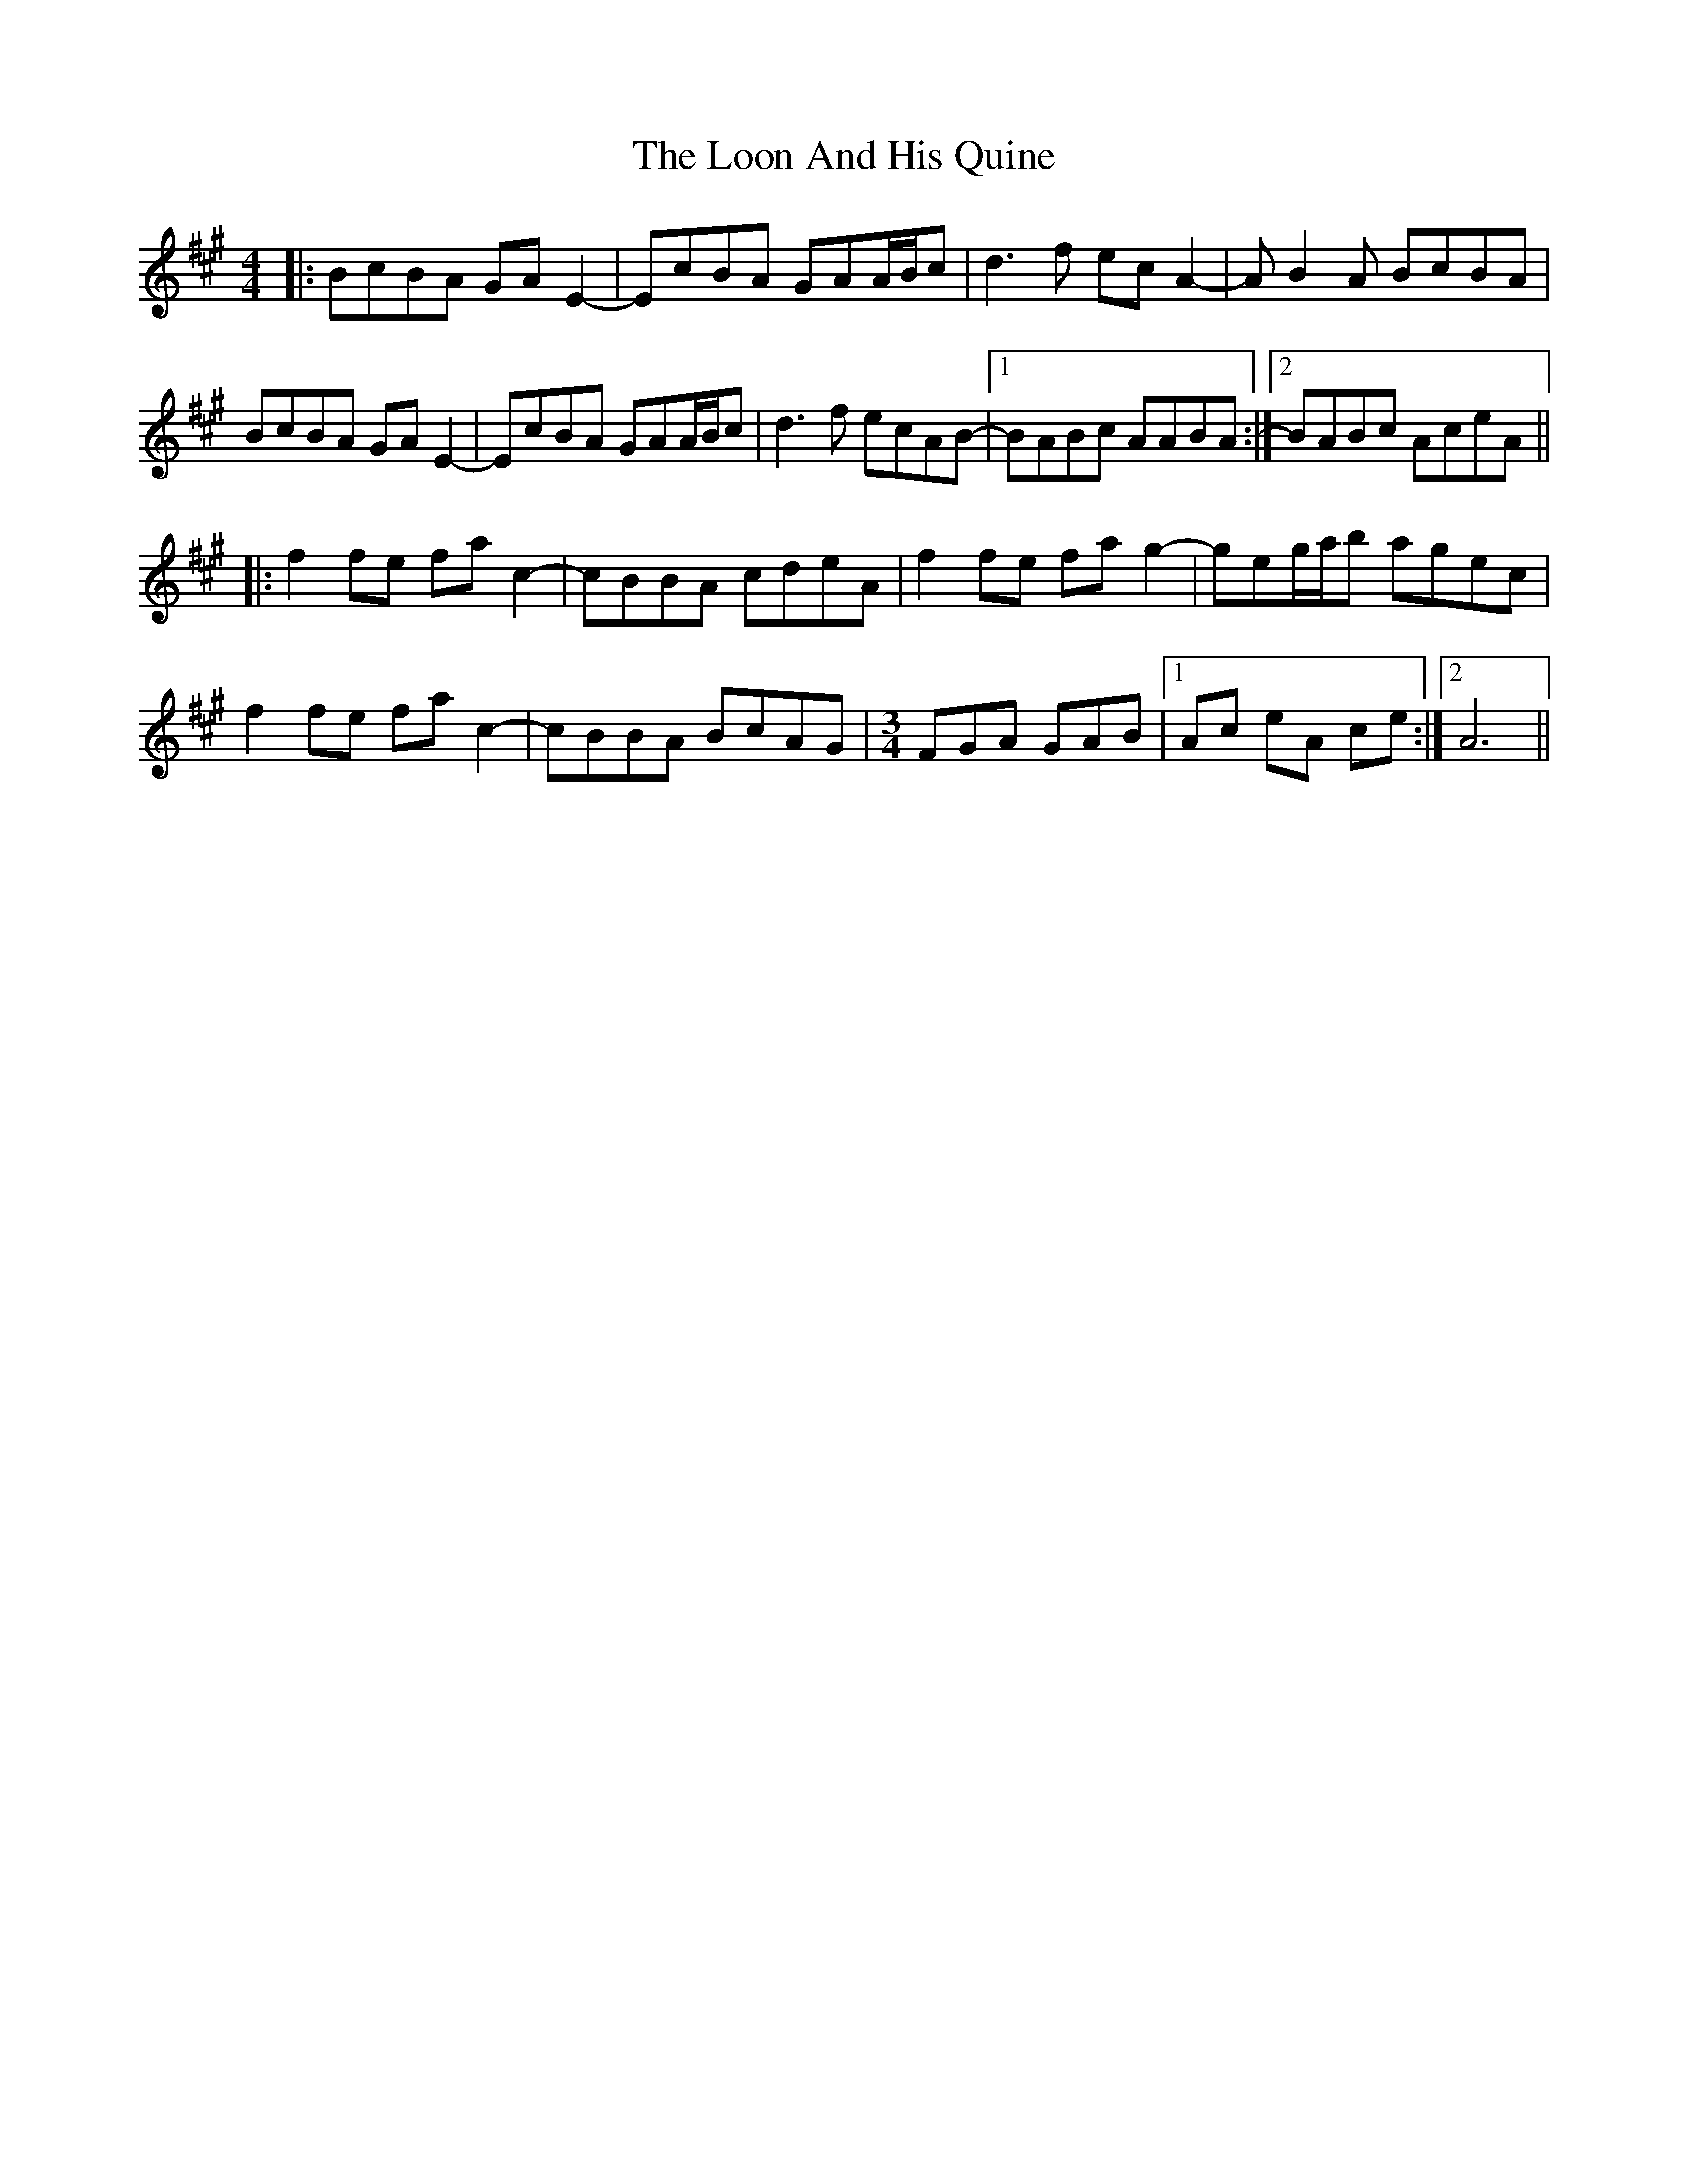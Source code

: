 X: 24157
T: Loon And His Quine, The
R: reel
M: 4/4
K: Amajor
|:BcBA GAE2-|EcBA GAA/B/c|d3f ecA2-|AB2A BcBA|
BcBA GAE2-|EcBA GAA/B/c|d3f ecAB-|1 BABc AABA:|2 BABc AceA||
|:f2fe fac2-|cBBA cdeA|f2fe fag2|-geg/a/b agec|
f2fe fac2-|cBBA BcAG|[M:3/4]FGA GAB|1 Ac eA ce:|2 A6||

